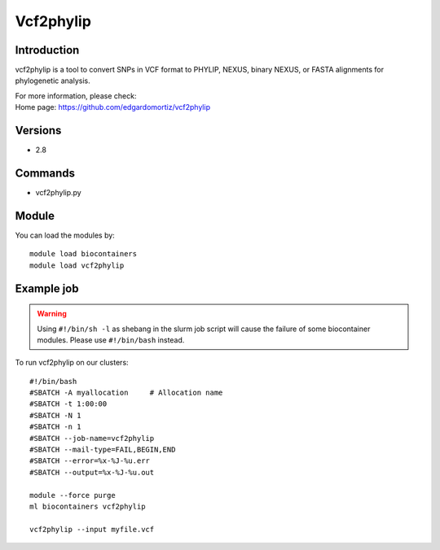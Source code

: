.. _backbone-label:

Vcf2phylip
==============================

Introduction
~~~~~~~~
vcf2phylip is a tool to convert SNPs in VCF format to PHYLIP, NEXUS, binary NEXUS, or FASTA alignments for phylogenetic analysis.

| For more information, please check:
| Home page: https://github.com/edgardomortiz/vcf2phylip

Versions
~~~~~~~~
- 2.8

Commands
~~~~~~~
- vcf2phylip.py

Module
~~~~~~~~
You can load the modules by::

    module load biocontainers
    module load vcf2phylip

Example job
~~~~~
.. warning::
    Using ``#!/bin/sh -l`` as shebang in the slurm job script will cause the failure of some biocontainer modules. Please use ``#!/bin/bash`` instead.

To run vcf2phylip on our clusters::

    #!/bin/bash
    #SBATCH -A myallocation     # Allocation name
    #SBATCH -t 1:00:00
    #SBATCH -N 1
    #SBATCH -n 1
    #SBATCH --job-name=vcf2phylip
    #SBATCH --mail-type=FAIL,BEGIN,END
    #SBATCH --error=%x-%J-%u.err
    #SBATCH --output=%x-%J-%u.out

    module --force purge
    ml biocontainers vcf2phylip

    vcf2phylip --input myfile.vcf
